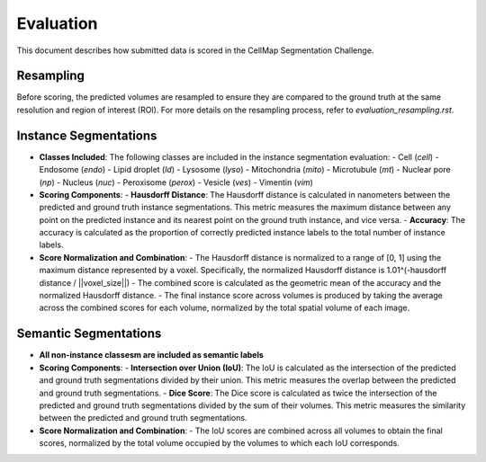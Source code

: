 Evaluation
==========

This document describes how submitted data is scored in the CellMap Segmentation Challenge.

Resampling
----------
Before scoring, the predicted volumes are resampled to ensure they are compared to the ground truth at the same resolution and region of interest (ROI). For more details on the resampling process, refer to `evaluation_resampling.rst`.

Instance Segmentations
----------------------

- **Classes Included**: The following classes are included in the instance segmentation evaluation:
  - Cell (`cell`)
  - Endosome (`endo`)
  - Lipid droplet (`ld`)
  - Lysosome (`lyso`)
  - Mitochondria (`mito`)
  - Microtubule (`mt`)
  - Nuclear pore (`np`)
  - Nucleus (`nuc`)
  - Peroxisome (`perox`)
  - Vesicle (`ves`)
  - Vimentin (`vim`)

- **Scoring Components**:
  - **Hausdorff Distance**: The Hausdorff distance is calculated in nanometers between the predicted and ground truth instance segmentations. This metric measures the maximum distance between any point on the predicted instance and its nearest point on the ground truth instance, and vice versa.
  - **Accuracy**: The accuracy is calculated as the proportion of correctly predicted instance labels to the total number of instance labels.

- **Score Normalization and Combination**:
  - The Hausdorff distance is normalized to a range of [0, 1] using the maximum distance represented by a voxel. Specifically, the normalized Hausdorff distance is 1.01^(-hausdorff distance / ||voxel_size||)
  - The combined score is calculated as the geometric mean of the accuracy and the normalized Hausdorff distance.
  - The final instance score across volumes is produced by taking the average across the combined scores for each volume, normalized by the total spatial volume of each image.

Semantic Segmentations
----------------------

- **All non-instance classesm are included as semantic labels**

- **Scoring Components**:
  - **Intersection over Union (IoU)**: The IoU is calculated as the intersection of the predicted and ground truth segmentations divided by their union. This metric measures the overlap between the predicted and ground truth segmentations.
  - **Dice Score**: The Dice score is calculated as twice the intersection of the predicted and ground truth segmentations divided by the sum of their volumes. This metric measures the similarity between the predicted and ground truth segmentations.

- **Score Normalization and Combination**:
  - The IoU scores are combined across all volumes to obtain the final scores, normalized by the total volume occupied by the volumes to which each IoU corresponds.
